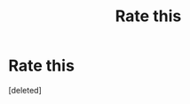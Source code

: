 #+TITLE: Rate this

* Rate this
:PROPERTIES:
:Score: 0
:DateUnix: 1462150300.0
:DateShort: 2016-May-02
:FlairText: Promotion
:END:
[deleted]

